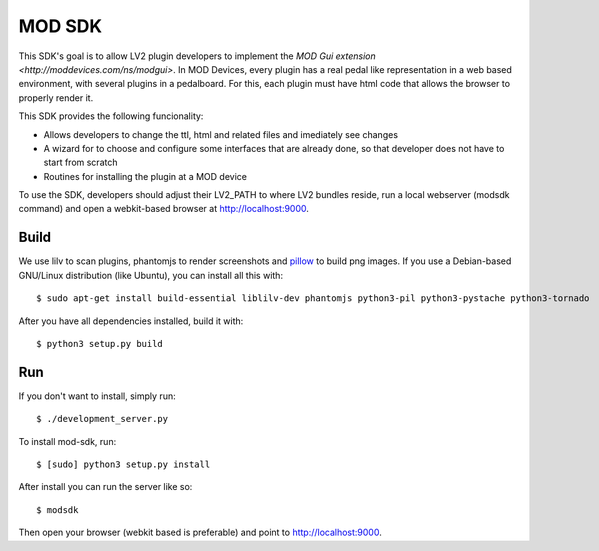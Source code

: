 =======
MOD SDK
=======

This SDK's goal is to allow LV2 plugin developers to implement the `MOD Gui extension <http://moddevices.com/ns/modgui>`.
In MOD Devices, every plugin has a real pedal like representation in a web based environment, with several plugins in a pedalboard.
For this, each plugin must have html code that allows the browser to properly render it.

This SDK provides the following funcionality:

* Allows developers to change the ttl, html and related files and imediately see changes
* A wizard for to choose and configure some interfaces that are already done, so that developer does not have to start from scratch
* Routines for installing the plugin at a MOD device

To use the SDK, developers should adjust their LV2_PATH to where LV2 bundles reside, run a local webserver (modsdk command) and open a webkit-based browser at http://localhost:9000.

Build
-------

We use lilv to scan plugins, phantomjs to render screenshots and `pillow`_ to build png images.
If you use a Debian-based GNU/Linux distribution (like Ubuntu), you can install all this with::

    $ sudo apt-get install build-essential liblilv-dev phantomjs python3-pil python3-pystache python3-tornado

After you have all dependencies installed, build it with::

    $ python3 setup.py build

Run
---

If you don't want to install, simply run::

    $ ./development_server.py

To install mod-sdk, run::

    $ [sudo] python3 setup.py install

After install you can run the server like so::

    $ modsdk

Then open your browser (webkit based is preferable) and point to http://localhost:9000.

.. _pillow: http://pillow.readthedocs.org/en/latest/
